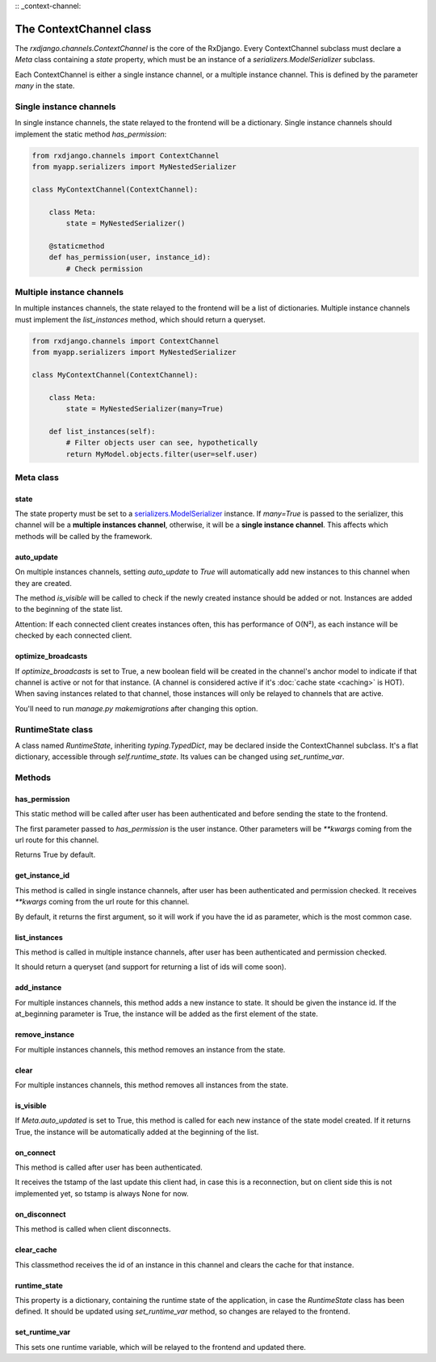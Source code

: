 
:: _context-channel:

========================
The ContextChannel class
========================

The `rxdjango.channels.ContextChannel` is the core of the RxDjango. Every
ContextChannel subclass must declare a `Meta` class containing a `state` property,
which must be an instance of a `serializers.ModelSerializer` subclass.

Each ContextChannel is either a single instance channel, or a multiple instance
channel. This is defined by the parameter `many` in the state.

Single instance channels
========================

In single instance channels, the state relayed to the frontend
will be a dictionary. Single instance channels should implement
the static method `has_permission`:

.. code-block:: python

   from rxdjango.channels import ContextChannel
   from myapp.serializers import MyNestedSerializer

   class MyContextChannel(ContextChannel):

       class Meta:
           state = MyNestedSerializer()

       @staticmethod
       def has_permission(user, instance_id):
           # Check permission

Multiple instance channels
==========================

In multiple instances channels, the state relayed to the frontend
will be a list of dictionaries. Multiple instance channels must
implement the `list_instances` method, which should return
a queryset.

.. code-block:: python

   from rxdjango.channels import ContextChannel
   from myapp.serializers import MyNestedSerializer

   class MyContextChannel(ContextChannel):

       class Meta:
           state = MyNestedSerializer(many=True)

       def list_instances(self):
           # Filter objects user can see, hypothetically
           return MyModel.objects.filter(user=self.user)

Meta class
==========

state
-----

The state property must be set to a `serializers.ModelSerializer
<https://www.django-rest-framework.org/api-guide/serializers/#modelserializer>`_
instance. If `many=True` is passed to the serializer, this channel will be
a **multiple instances channel**, otherwise, it will be a **single instance channel**.
This affects which methods will be called by the framework.

auto_update
-----------

On multiple instances channels, setting `auto_update` to `True` will
automatically add new instances to this channel when they are created.

The method `is_visible` will be called to check if the newly created instance
should be added or not. Instances are added to the beginning of the state list.

Attention: If each connected client creates instances often, this has performance
of O(N²), as each instance will be checked by each connected client.

optimize_broadcasts
-------------------

If `optimize_broadcasts` is set to True, a new boolean field will be created in
the channel's anchor model to indicate if that channel is active or not for that
instance. (A channel is considered active if it's :doc:`cache state <caching>`
is HOT). When saving instances related to that channel, those instances will
only be relayed to channels that are active.

You'll need to run `manage.py makemigrations` after changing this option.

RuntimeState class
==================

A class named `RuntimeState`, inheriting `typing.TypedDict`, may be declared
inside the ContextChannel subclass. It's a flat dictionary, accessible through
`self.runtime_state`. Its values can be changed using `set_runtime_var`.

Methods
=======

has_permission
--------------

This static method will be called after user has been authenticated
and before sending the state to the frontend.

The first parameter passed to `has_permission` is the user instance.
Other parameters will be `**kwargs` coming from the url route for
this channel.

Returns True by default.

get_instance_id
---------------

This method is called in single instance channels, after user has been
authenticated and permission checked. It receives `**kwargs` coming from
the url route for this channel.

By default, it returns the first argument, so it will work if you have
the id as parameter, which is the most common case.

list_instances
--------------

This method is called in multiple instance channels, after user has been
authenticated and permission checked.

It should return a queryset (and support for returning a list of ids will
come soon).

add_instance
------------

For multiple instances channels, this method adds a new instance to state.
It should be given the instance id. If the at_beginning parameter is True,
the instance will be added as the first element of the state.

remove_instance
---------------

For multiple instances channels, this method removes an instance from the state.

clear
-----

For multiple instances channels, this method removes all instances from the state.

is_visible
----------

If `Meta.auto_updated` is set to True, this method is called for each new instance
of the state model created. If it returns True, the instance will be automatically
added at the beginning of the list.

on_connect
----------

This method is called after user has been authenticated.

It receives the tstamp of the last update this client had, in case this is a reconnection,
but on client side this is not implemented yet, so tstamp is always None for now.

on_disconnect
-------------

This method is called when client disconnects.

clear_cache
-----------

This classmethod receives the id of an instance in this channel and clears the cache
for that instance.

runtime_state
-------------

This property is a dictionary, containing the runtime state of the application, in case the
`RuntimeState` class has been defined. It should be updated using `set_runtime_var` method,
so changes are relayed to the frontend.

set_runtime_var
---------------

This sets one runtime variable, which will be relayed to the frontend and updated there.

